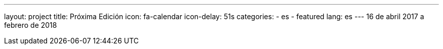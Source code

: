 ---
layout: project
title: Próxima Edición
icon: fa-calendar
icon-delay: 51s
categories:
  - es
  - featured
lang: es
---
16 de abril 2017
a
febrero de 2018